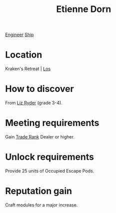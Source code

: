 :PROPERTIES:
:ID:       4f85bf60-23ac-4a5d-89ac-f6689fb8fef8
:END:
#+title: Etienne Dorn
[[id:952ef45f-df68-4524-bbd7-5f5a427494ef][Engineer]]
[[id:26d5e48a-8815-4147-b021-d5fb0ff314f2][Ship]]

* Location
Kraken's Retreat | [[id:77b9b85d-7a55-4b71-9376-341ce0c141c5][Los]]
* How to discover
From [[id:cb71ba02-e47b-4feb-a421-b1f2ecdce6f3][Liz Ryder]] (grade 3-4).
* Meeting requirements
Gain [[id:859ac5c6-183d-4bba-83c9-0a5529e7c464][Trade Rank]] Dealer or higher.
* Unlock requirements
Provide 25 units of Occupied Escape Pods.
* Reputation gain
Craft modules for a major increase.

